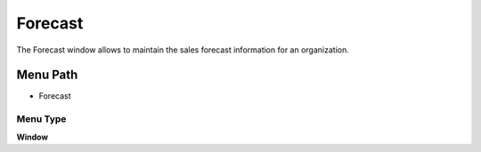 
.. _functional-guide/menu/menu-forecast:

========
Forecast
========

The Forecast window allows to maintain the sales forecast information for an organization.

Menu Path
=========


* Forecast

Menu Type
---------
\ **Window**\ 


.. seealso::
    :ref:`functional-guide/window/window-forecast`
